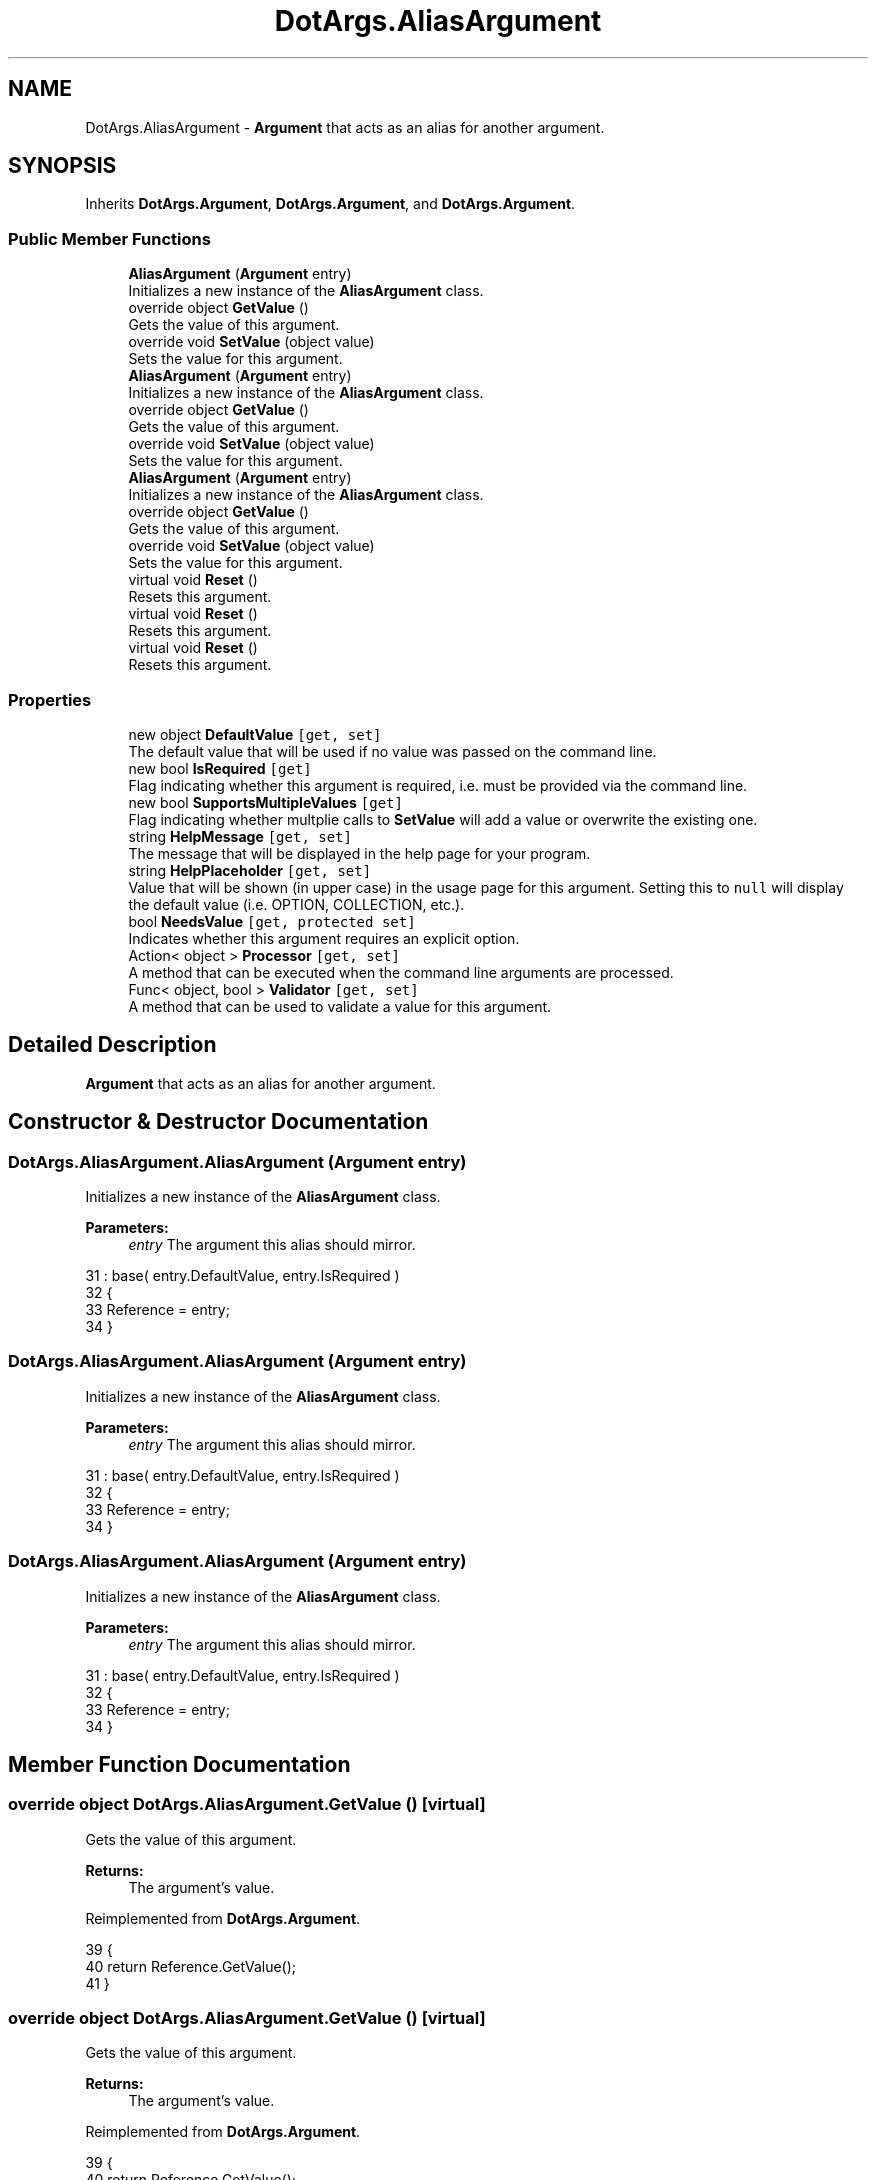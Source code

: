 .TH "DotArgs.AliasArgument" 3 "Sun May 28 2017" "Version 0.6.2" "virtualSoC" \" -*- nroff -*-
.ad l
.nh
.SH NAME
DotArgs.AliasArgument \- \fBArgument\fP that acts as an alias for another argument\&. 

.SH SYNOPSIS
.br
.PP
.PP
Inherits \fBDotArgs\&.Argument\fP, \fBDotArgs\&.Argument\fP, and \fBDotArgs\&.Argument\fP\&.
.SS "Public Member Functions"

.in +1c
.ti -1c
.RI "\fBAliasArgument\fP (\fBArgument\fP entry)"
.br
.RI "Initializes a new instance of the \fBAliasArgument\fP class\&."
.ti -1c
.RI "override object \fBGetValue\fP ()"
.br
.RI "Gets the value of this argument\&."
.ti -1c
.RI "override void \fBSetValue\fP (object value)"
.br
.RI "Sets the value for this argument\&."
.ti -1c
.RI "\fBAliasArgument\fP (\fBArgument\fP entry)"
.br
.RI "Initializes a new instance of the \fBAliasArgument\fP class\&."
.ti -1c
.RI "override object \fBGetValue\fP ()"
.br
.RI "Gets the value of this argument\&."
.ti -1c
.RI "override void \fBSetValue\fP (object value)"
.br
.RI "Sets the value for this argument\&."
.ti -1c
.RI "\fBAliasArgument\fP (\fBArgument\fP entry)"
.br
.RI "Initializes a new instance of the \fBAliasArgument\fP class\&."
.ti -1c
.RI "override object \fBGetValue\fP ()"
.br
.RI "Gets the value of this argument\&."
.ti -1c
.RI "override void \fBSetValue\fP (object value)"
.br
.RI "Sets the value for this argument\&."
.ti -1c
.RI "virtual void \fBReset\fP ()"
.br
.RI "Resets this argument\&."
.ti -1c
.RI "virtual void \fBReset\fP ()"
.br
.RI "Resets this argument\&."
.ti -1c
.RI "virtual void \fBReset\fP ()"
.br
.RI "Resets this argument\&."
.in -1c
.SS "Properties"

.in +1c
.ti -1c
.RI "new object \fBDefaultValue\fP\fC [get, set]\fP"
.br
.RI "The default value that will be used if no value was passed on the command line\&. "
.ti -1c
.RI "new bool \fBIsRequired\fP\fC [get]\fP"
.br
.RI "Flag indicating whether this argument is required, i\&.e\&. must be provided via the command line\&. "
.ti -1c
.RI "new bool \fBSupportsMultipleValues\fP\fC [get]\fP"
.br
.RI "Flag indicating whether multplie calls to \fBSetValue\fP will add a value or overwrite the existing one\&. "
.ti -1c
.RI "string \fBHelpMessage\fP\fC [get, set]\fP"
.br
.RI "The message that will be displayed in the help page for your program\&."
.ti -1c
.RI "string \fBHelpPlaceholder\fP\fC [get, set]\fP"
.br
.RI "Value that will be shown (in upper case) in the usage page for this argument\&. Setting this to \fCnull\fP will display the default value (i\&.e\&. OPTION, COLLECTION, etc\&.)\&. "
.ti -1c
.RI "bool \fBNeedsValue\fP\fC [get, protected set]\fP"
.br
.RI "Indicates whether this argument requires an explicit option\&."
.ti -1c
.RI "Action< object > \fBProcessor\fP\fC [get, set]\fP"
.br
.RI "A method that can be executed when the command line arguments are processed\&."
.ti -1c
.RI "Func< object, bool > \fBValidator\fP\fC [get, set]\fP"
.br
.RI "A method that can be used to validate a value for this argument\&."
.in -1c
.SH "Detailed Description"
.PP 
\fBArgument\fP that acts as an alias for another argument\&.


.SH "Constructor & Destructor Documentation"
.PP 
.SS "DotArgs\&.AliasArgument\&.AliasArgument (\fBArgument\fP entry)"

.PP
Initializes a new instance of the \fBAliasArgument\fP class\&.
.PP
\fBParameters:\fP
.RS 4
\fIentry\fP The argument this alias should mirror\&.
.RE
.PP

.PP
.nf
31             : base( entry\&.DefaultValue, entry\&.IsRequired )
32         {
33             Reference = entry;
34         }
.fi
.SS "DotArgs\&.AliasArgument\&.AliasArgument (\fBArgument\fP entry)"

.PP
Initializes a new instance of the \fBAliasArgument\fP class\&.
.PP
\fBParameters:\fP
.RS 4
\fIentry\fP The argument this alias should mirror\&.
.RE
.PP

.PP
.nf
31             : base( entry\&.DefaultValue, entry\&.IsRequired )
32         {
33             Reference = entry;
34         }
.fi
.SS "DotArgs\&.AliasArgument\&.AliasArgument (\fBArgument\fP entry)"

.PP
Initializes a new instance of the \fBAliasArgument\fP class\&.
.PP
\fBParameters:\fP
.RS 4
\fIentry\fP The argument this alias should mirror\&.
.RE
.PP

.PP
.nf
31             : base( entry\&.DefaultValue, entry\&.IsRequired )
32         {
33             Reference = entry;
34         }
.fi
.SH "Member Function Documentation"
.PP 
.SS "override object DotArgs\&.AliasArgument\&.GetValue ()\fC [virtual]\fP"

.PP
Gets the value of this argument\&.
.PP
\fBReturns:\fP
.RS 4
The argument's value\&.
.RE
.PP

.PP
Reimplemented from \fBDotArgs\&.Argument\fP\&.
.PP
.nf
39         {
40             return Reference\&.GetValue();
41         }
.fi
.SS "override object DotArgs\&.AliasArgument\&.GetValue ()\fC [virtual]\fP"

.PP
Gets the value of this argument\&.
.PP
\fBReturns:\fP
.RS 4
The argument's value\&.
.RE
.PP

.PP
Reimplemented from \fBDotArgs\&.Argument\fP\&.
.PP
.nf
39         {
40             return Reference\&.GetValue();
41         }
.fi
.SS "override object DotArgs\&.AliasArgument\&.GetValue ()\fC [virtual]\fP"

.PP
Gets the value of this argument\&.
.PP
\fBReturns:\fP
.RS 4
The argument's value\&.
.RE
.PP

.PP
Reimplemented from \fBDotArgs\&.Argument\fP\&.
.PP
.nf
39         {
40             return Reference\&.GetValue();
41         }
.fi
.SS "virtual void DotArgs\&.Argument\&.Reset ()\fC [virtual]\fP, \fC [inherited]\fP"

.PP
Resets this argument\&.
.PP
Reimplemented in \fBDotArgs\&.CollectionArgument\fP, \fBDotArgs\&.CollectionArgument\fP, and \fBDotArgs\&.CollectionArgument\fP\&.
.PP
.nf
112         {
113             Value = DefaultValue;
114         }
.fi
.SS "virtual void DotArgs\&.Argument\&.Reset ()\fC [virtual]\fP, \fC [inherited]\fP"

.PP
Resets this argument\&.
.PP
Reimplemented in \fBDotArgs\&.CollectionArgument\fP, \fBDotArgs\&.CollectionArgument\fP, and \fBDotArgs\&.CollectionArgument\fP\&.
.PP
.nf
112         {
113             Value = DefaultValue;
114         }
.fi
.SS "virtual void DotArgs\&.Argument\&.Reset ()\fC [virtual]\fP, \fC [inherited]\fP"

.PP
Resets this argument\&.
.PP
Reimplemented in \fBDotArgs\&.CollectionArgument\fP, \fBDotArgs\&.CollectionArgument\fP, and \fBDotArgs\&.CollectionArgument\fP\&.
.PP
.nf
112         {
113             Value = DefaultValue;
114         }
.fi
.SS "override void DotArgs\&.AliasArgument\&.SetValue (object value)\fC [virtual]\fP"

.PP
Sets the value for this argument\&.
.PP
\fBParameters:\fP
.RS 4
\fIvalue\fP The value to set\&.
.RE
.PP

.PP
Reimplemented from \fBDotArgs\&.Argument\fP\&.
.PP
.nf
46         {
47             Reference\&.SetValue( value );
48         }
.fi
.SS "override void DotArgs\&.AliasArgument\&.SetValue (object value)\fC [virtual]\fP"

.PP
Sets the value for this argument\&.
.PP
\fBParameters:\fP
.RS 4
\fIvalue\fP The value to set\&.
.RE
.PP

.PP
Reimplemented from \fBDotArgs\&.Argument\fP\&.
.PP
.nf
46         {
47             Reference\&.SetValue( value );
48         }
.fi
.SS "override void DotArgs\&.AliasArgument\&.SetValue (object value)\fC [virtual]\fP"

.PP
Sets the value for this argument\&.
.PP
\fBParameters:\fP
.RS 4
\fIvalue\fP The value to set\&.
.RE
.PP

.PP
Reimplemented from \fBDotArgs\&.Argument\fP\&.
.PP
.nf
46         {
47             Reference\&.SetValue( value );
48         }
.fi
.SH "Property Documentation"
.PP 
.SS "new object DotArgs\&.AliasArgument\&.DefaultValue\fC [get]\fP, \fC [set]\fP"

.PP
The default value that will be used if no value was passed on the command line\&. Using this when \fBIsRequired\fP is set will have no effect\&.
.SS "string DotArgs\&.Argument\&.HelpMessage\fC [get]\fP, \fC [set]\fP, \fC [inherited]\fP"

.PP
The message that will be displayed in the help page for your program\&.
.SS "string DotArgs\&.Argument\&.HelpPlaceholder\fC [get]\fP, \fC [set]\fP, \fC [inherited]\fP"

.PP
Value that will be shown (in upper case) in the usage page for this argument\&. Setting this to \fCnull\fP will display the default value (i\&.e\&. OPTION, COLLECTION, etc\&.)\&. 
.SS "new bool DotArgs\&.AliasArgument\&.IsRequired\fC [get]\fP"

.PP
Flag indicating whether this argument is required, i\&.e\&. must be provided via the command line\&. 
.SS "bool DotArgs\&.Argument\&.NeedsValue\fC [get]\fP, \fC [protected set]\fP, \fC [inherited]\fP"

.PP
Indicates whether this argument requires an explicit option\&.
.SS "Action< object > DotArgs\&.Argument\&.Processor\fC [get]\fP, \fC [set]\fP, \fC [inherited]\fP"

.PP
A method that can be executed when the command line arguments are processed\&.
.SS "new bool DotArgs\&.AliasArgument\&.SupportsMultipleValues\fC [get]\fP"

.PP
Flag indicating whether multplie calls to \fBSetValue\fP will add a value or overwrite the existing one\&. 
.SS "Func< object, bool > DotArgs\&.Argument\&.Validator\fC [get]\fP, \fC [set]\fP, \fC [inherited]\fP"

.PP
A method that can be used to validate a value for this argument\&.

.SH "Author"
.PP 
Generated automatically by Doxygen for virtualSoC from the source code\&.
